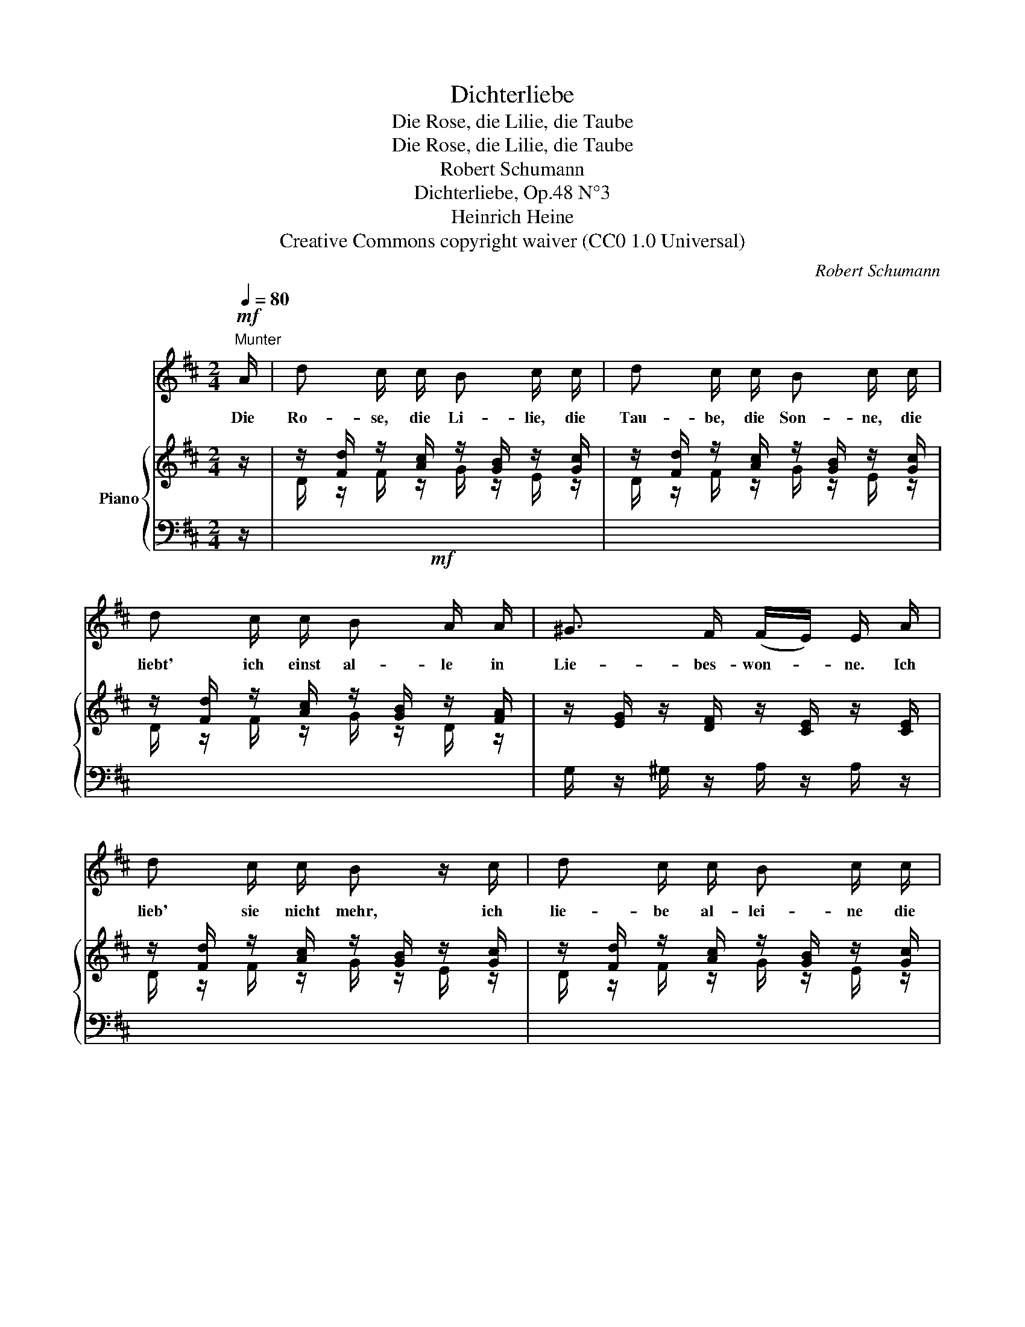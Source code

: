X:1
T:Dichterliebe
T:Die Rose, die Lilie, die Taube
T:Die Rose, die Lilie, die Taube
T:Robert Schumann
T:Dichterliebe, Op.48 N°3
T:Heinrich Heine
T:Creative Commons copyright waiver (CC0 1.0 Universal)
C:Robert Schumann
Z:Heinrich Heine
Z:Creative Commons copyright waiver (CC0 1.0 Universal)
%%score 1 { ( 2 4 ) | ( 3 5 6 ) }
L:1/8
Q:1/4=80
M:2/4
K:D
V:1 treble 
V:2 treble nm="Piano"
V:4 treble 
V:3 bass 
V:5 bass 
V:6 bass 
V:1
"^Munter"!mf! A/ | d c/ c/ B c/ c/ | d c/ c/ B c/ c/ | d c/ c/ B A/ A/ | ^G3/2 F/ (F/E/) E/ A/ | %5
w: Die|Ro- se, die Li- lie, die|Tau- be, die Son- ne, die|liebt' ich einst al- le in|Lie- bes- won- * ne. Ich|
 d c/ c/ B z/ c/ | d c/ c/ B c/ c/ | d c/ c/ B A/ A/ | G F/ F/ (F/E/) E/ E/ | E F E3/2 F/ | %10
w: lieb' sie nicht mehr, ich|lie- be al- lei- ne die|Klei- ne, die Fei- ne, die|Rei- ne, die Ei- * ne; sie|sel- ber, al- ler|
 G3/2 A/ (G/F/) F/ A/ | A[Q:1/4=65] B/"^ritard."!<(! B/ =c e/!f! e/!<)! | %12
w: Lie- be Won- * ne, ist|Ro- se und Li- lie und|
!mf! d A/ A/ (=c/B/) B/[Q:1/4=80] B/ | B B/ B/ (B/e/) e/ e/ | (e/A/) A/ A/ A d/ d/ | %15
w: Tau- be und Son- * ne, ich|lie- be al- lei- * ne die|Klei- * ne, die Fei- ne, die|
 G B/ B/ (A/G/) F/[Q:1/4=45] F/ |"^ritard." B3- (B/A/) |[Q:1/4=80] D z z2 | z4 | z4 | z4 | z4 | %22
w: Rei- ne, die Ei- * ne, die|Ei- * *|ne!|||||
 z2 |] %23
w: |
V:2
 z/ | z/ [Fd]/ z/ [Ac]/ z/ [GB]/ z/ [Gc]/ | z/ [Fd]/ z/ [Ac]/ z/ [GB]/ z/ [Gc]/ | %3
 z/ [Fd]/ z/ [Ac]/ z/ [GB]/ z/ [FA]/ | z/ [EG]/ z/ [DF]/ z/ [CE]/ z/ [CE]/ | %5
 z/ [Fd]/ z/ [Ac]/ z/ [GB]/ z/ [Gc]/ | z/ [Fd]/ z/ [Ac]/ z/ [GB]/ z/ [Gc]/ | %7
 z/ [Fd]/ z/ [Ac]/ z/ [GB]/ z/ [FA]/ | z/ [EG]/ z/ [DF]/ z/ [CE]/ z/ [CE]/ | %9
 z/ [CE]/ z/ [DF]/ z/ [CE]/ z/ [A,^DF]/ | z/ [B,EG]/ z/ [CE]/ z/ [=DF]/ z/ [DFA]/ | %11
 z/ [DFA]/ z/"^ritard."!<(! [DGB]/ z/ [DA=c]/ z/!f! [DBe]/!<)! | %12
 z/ [DAd]/ z/ [DFA]/ z/ [DGB]/ z/ [DGB]/ | z/ [CGB]/ z/ [DGB]/ z/ [EGB]/ z/ [CGB]/ | %14
 z/ [CFA]/ z/ [CEA]/ z/ [DFA]/ z/ [DFA]/ | z/ [DEG]/ z/ [B,EG]/ z/ [A,EG]/ z/ [A,DF]/ | %16
"^ritard." z/ [B,DE-]3/2 [G,CE]2 | x4 | x4 | x4 | x4 | x3 .[A,CE] | .[A,DF] z |] %23
V:3
 z/ |!mf! x4 | x4 | x4 | G,/ z/ ^G,/ z/ A,/ z/ A,/ z/ | x4 | x4 | x4 | %8
 z/ G,/ z/ ^G,/ z/ A,/ z/ A,/ | A, ^G, A, F, | E, A, D, (=C- | C B, A,G,) |!mf! F, D, G, F, | %13
 E, D, C, E, | F, F,, B,, D, | E, D, C, D, | (G,,2 A,,2) | %17
!mp! z/ (.[F,D]/ z/ .[A,C]/ z/ .[G,B,]/ z/ .[G,C]/) | %18
 z/ (.[F,D]/ z/ .[A,C]/ z/ .[G,B,]/ z/ .[G,C]/) | z/ (.[F,D]/ z/ .[G,B,]/ z/ .[F,D]/ z/ .[G,B,]/) | %20
 z/ (.[F,D]/ z/ .[G,B,]/ z/ .[F,D]/ z/ .[G,B,]/-) | ([G,B,]2 [F,A,])!mf! x | .[D,,D,] z |] %23
V:4
 x/ | D/ z/ F/ z/ G/ z/ E/ z/ | D/ z/ F/ z/ G/ z/ E/ z/ | D/ z/ F/ z/ G/ z/ D/ z/ | x4 | %5
 D/ z/ F/ z/ G/ z/ E/ z/ | D/ z/ F/ z/ G/ z/ E/ z/ | D/ z/ F/ z/ G/ z/ D/ z/ | x4 | x4 | x4 | x4 | %12
 x4 | x4 | x4 | x4 | x4 | x4 | x4 | x4 | x4 | x4 | x2 |] %23
V:5
 x/ | x4 | x4 | x4 | x4 | x4 | x4 | x4 | x4 | x4 | x4 | x4 | x4 | x4 | x4 | x4 | x4 | D,,4 | D,,4 | %19
 D,,2 D,,2 | D,,2 D,,2 | [D,,A,,]3 .[A,,,A,,] | x2 |] %23
V:6
 x/ | x4 | x4 | x4 | x4 | x4 | x4 | x4 | x4 | x4 | x4 | x4 | x4 | x4 | x4 | x4 | x4 | %17
 (D,,F,,G,,A,,) | (D,,F,,G,,A,,) | z A,,2 A,,- | A,, A,,2 A,,- | D3 x | x2 |] %23

